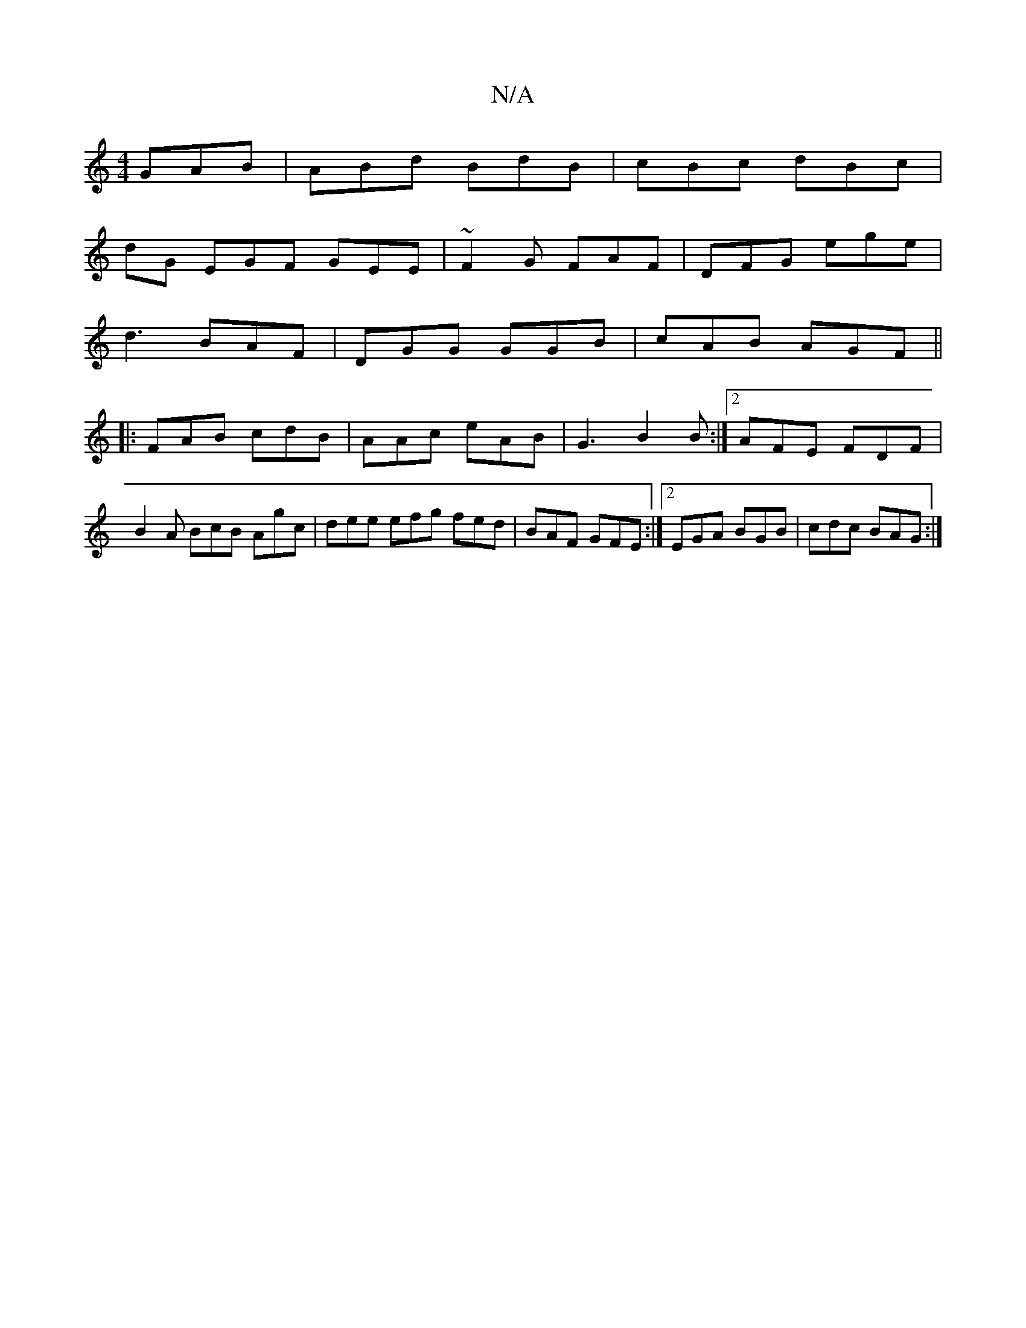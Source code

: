 X:1
T:N/A
M:4/4
R:N/A
K:Cmajor
GAB | ABd BdB | cBc dBc |
dG EGF GEE | ~F2G FAF | DFG ege |
d3 BAF | DGG GGB | cAB AGF ||
|: FAB cdB | AAc eAB |G3 B2B:|2 AFE FDF |B2A BcB Agc|dee efg fed|BAF GFE:|2 EGA BGB|cdc BAG:|

BB/g/e a=gd|egc